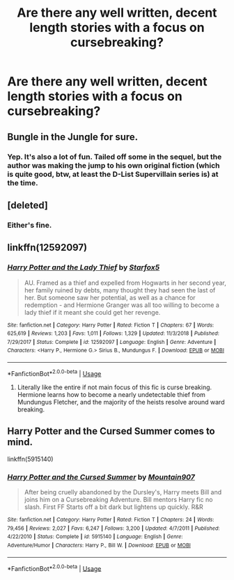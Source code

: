 #+TITLE: Are there any well written, decent length stories with a focus on cursebreaking?

* Are there any well written, decent length stories with a focus on cursebreaking?
:PROPERTIES:
:Author: Garanar
:Score: 14
:DateUnix: 1547955431.0
:DateShort: 2019-Jan-20
:END:

** Bungle in the Jungle for sure.
:PROPERTIES:
:Author: t3h_shammy
:Score: 7
:DateUnix: 1547964030.0
:DateShort: 2019-Jan-20
:END:

*** Yep. It's also a lot of fun. Tailed off some in the sequel, but the author was making the jump to his own original fiction (which is quite good, btw, at least the D-List Supervillain series is) at the time.
:PROPERTIES:
:Author: ConsiderableHat
:Score: 2
:DateUnix: 1547984633.0
:DateShort: 2019-Jan-20
:END:


** [deleted]
:PROPERTIES:
:Score: 3
:DateUnix: 1547958522.0
:DateShort: 2019-Jan-20
:END:

*** Either's fine.
:PROPERTIES:
:Author: Garanar
:Score: 4
:DateUnix: 1547958634.0
:DateShort: 2019-Jan-20
:END:


** linkffn(12592097)
:PROPERTIES:
:Author: BasiliskSlayer1980
:Score: 6
:DateUnix: 1547958342.0
:DateShort: 2019-Jan-20
:END:

*** [[https://www.fanfiction.net/s/12592097/1/][*/Harry Potter and the Lady Thief/*]] by [[https://www.fanfiction.net/u/2548648/Starfox5][/Starfox5/]]

#+begin_quote
  AU. Framed as a thief and expelled from Hogwarts in her second year, her family ruined by debts, many thought they had seen the last of her. But someone saw her potential, as well as a chance for redemption - and Hermione Granger was all too willing to become a lady thief if it meant she could get her revenge.
#+end_quote

^{/Site/:} ^{fanfiction.net} ^{*|*} ^{/Category/:} ^{Harry} ^{Potter} ^{*|*} ^{/Rated/:} ^{Fiction} ^{T} ^{*|*} ^{/Chapters/:} ^{67} ^{*|*} ^{/Words/:} ^{625,619} ^{*|*} ^{/Reviews/:} ^{1,203} ^{*|*} ^{/Favs/:} ^{1,011} ^{*|*} ^{/Follows/:} ^{1,329} ^{*|*} ^{/Updated/:} ^{11/3/2018} ^{*|*} ^{/Published/:} ^{7/29/2017} ^{*|*} ^{/Status/:} ^{Complete} ^{*|*} ^{/id/:} ^{12592097} ^{*|*} ^{/Language/:} ^{English} ^{*|*} ^{/Genre/:} ^{Adventure} ^{*|*} ^{/Characters/:} ^{<Harry} ^{P.,} ^{Hermione} ^{G.>} ^{Sirius} ^{B.,} ^{Mundungus} ^{F.} ^{*|*} ^{/Download/:} ^{[[http://www.ff2ebook.com/old/ffn-bot/index.php?id=12592097&source=ff&filetype=epub][EPUB]]} ^{or} ^{[[http://www.ff2ebook.com/old/ffn-bot/index.php?id=12592097&source=ff&filetype=mobi][MOBI]]}

--------------

*FanfictionBot*^{2.0.0-beta} | [[https://github.com/tusing/reddit-ffn-bot/wiki/Usage][Usage]]
:PROPERTIES:
:Author: FanfictionBot
:Score: 3
:DateUnix: 1547958352.0
:DateShort: 2019-Jan-20
:END:

**** Literally like the entire if not main focus of this fic is curse breaking. Hermione learns how to become a nearly undetectable thief from Mundungus Fletcher, and the majority of the heists resolve around ward breaking.
:PROPERTIES:
:Author: BasiliskSlayer1980
:Score: 5
:DateUnix: 1547958596.0
:DateShort: 2019-Jan-20
:END:


** Harry Potter and the Cursed Summer comes to mind.

linkffn(5915140)
:PROPERTIES:
:Author: WowbaggersTongue
:Score: 3
:DateUnix: 1547985730.0
:DateShort: 2019-Jan-20
:END:

*** [[https://www.fanfiction.net/s/5915140/1/][*/Harry Potter and the Cursed Summer/*]] by [[https://www.fanfiction.net/u/2334186/Mountain907][/Mountain907/]]

#+begin_quote
  After being cruelly abandoned by the Dursley's, Harry meets Bill and joins him on a Cursebreaking Adventure. Bill mentors Harry fic no slash. First FF Starts off a bit dark but lightens up quickly. R&R
#+end_quote

^{/Site/:} ^{fanfiction.net} ^{*|*} ^{/Category/:} ^{Harry} ^{Potter} ^{*|*} ^{/Rated/:} ^{Fiction} ^{T} ^{*|*} ^{/Chapters/:} ^{24} ^{*|*} ^{/Words/:} ^{79,456} ^{*|*} ^{/Reviews/:} ^{2,027} ^{*|*} ^{/Favs/:} ^{6,247} ^{*|*} ^{/Follows/:} ^{3,200} ^{*|*} ^{/Updated/:} ^{4/7/2011} ^{*|*} ^{/Published/:} ^{4/22/2010} ^{*|*} ^{/Status/:} ^{Complete} ^{*|*} ^{/id/:} ^{5915140} ^{*|*} ^{/Language/:} ^{English} ^{*|*} ^{/Genre/:} ^{Adventure/Humor} ^{*|*} ^{/Characters/:} ^{Harry} ^{P.,} ^{Bill} ^{W.} ^{*|*} ^{/Download/:} ^{[[http://www.ff2ebook.com/old/ffn-bot/index.php?id=5915140&source=ff&filetype=epub][EPUB]]} ^{or} ^{[[http://www.ff2ebook.com/old/ffn-bot/index.php?id=5915140&source=ff&filetype=mobi][MOBI]]}

--------------

*FanfictionBot*^{2.0.0-beta} | [[https://github.com/tusing/reddit-ffn-bot/wiki/Usage][Usage]]
:PROPERTIES:
:Author: FanfictionBot
:Score: 1
:DateUnix: 1547985746.0
:DateShort: 2019-Jan-20
:END:
